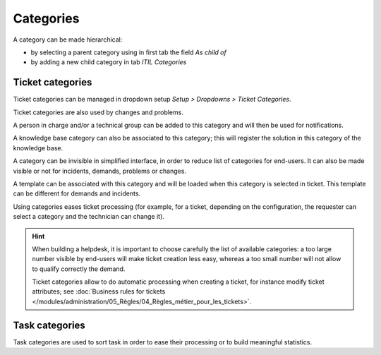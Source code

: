 Categories
==========

A category can be made hierarchical:

* by selecting a parent category using in first tab the field `As child of`
* by adding a new child category in tab `ITIL Categories`

Ticket categories
-----------------

Ticket categories can be managed in dropdown setup *Setup > Dropdowns > Ticket Categories*.

Ticket categories are also used by changes and problems.

.. image:: images/categorieTicket.png
   :alt: Ticket category
   :align: center

A person in charge and/or a technical group can be added to this category and will then be used for notifications.

A knowledge base category can also be associated to this category; this will register the solution in this category of the knowledge base.

.. ??? ***Exemple :*** - catégorie de ticket : panne disque dur - champ Base de connaissance de la catégorie : Panne > Ordinateur Si la catégorie "Panne disque dur" est sélectionnée dans le ticket, lors de l'ajout de la solution du ticket dans la base de connaissance, celle-ci sera stockée dans "Panne > Ordinateur".

A category can be invisible in simplified interface, in order to reduce list of categories for end-users. It can also be made visible or not for incidents, demands, problems or changes.

A template can be associated with this category and will be loaded when this category is selected in ticket. This template can be different for demands and incidents.

.. ??? sentence and example not clear
.. La catégorisation faciliter le traitement d'un objet. Par exemple, pour un ticket, en fonction de la configuration souhaitée, le demandeur peut indiquer une catégorie, et le technicien la modifier.
.. proposed translation:

Using categories eases ticket processing (for example, for a ticket, depending on the configuration, the requester can select a category and the technician can change it).

.. hint::

   When building a helpdesk, it is important to choose carefully the list of available categories: a too large number visible by end-users will make ticket creation less easy, whereas a too small number will not allow to qualify correctly the demand.

   Ticket categories allow to do automatic processing when creating a ticket, for instance modify ticket attributes; see :doc:`Business rules for tickets </modules/administration/05_Règles/04_Règles_métier_pour_les_tickets>`.


Task categories
---------------

Task categories are used to sort task in order to ease their processing or to build meaningful statistics.


.. ??? All the remaining is already there in the other files => removed
.. Scheduling rules
.. ----------------
.. `Les règles d'ordonnancement <04_Module_Assistance/03_Définir_la_matrice_de_calcul_de_la_priorité.rst>`__
.. Configurer la matrice d'attribution des priorités en fonction de l'urgence et de l'impact : limiter les niveaux d'urgence et d'impact disponibles.
.. Planning management
.. -------------------
.. `Consulter et gérer les plannings <04_Module_Assistance/09_Planning.rst>`__
.. Suivez les tâches planifiées.
.. Email notification
.. ------------------
.. Les actions sur les tickets peuvent entrainer l'envoi de notification suivant un évènement déclencheur (création d'un ticket, réponse à enquête de satisfaction...). Voir **configurer les notifications**.
.. Statistics
.. ----------
.. `Les statistiques <04_Module_Assistance/10_Statistiques.rst>`__
.. Les rapports concernant les tickets, les problèmes ou les changements sont disponibles dans le menu ***Assistance > Statistiques***.

